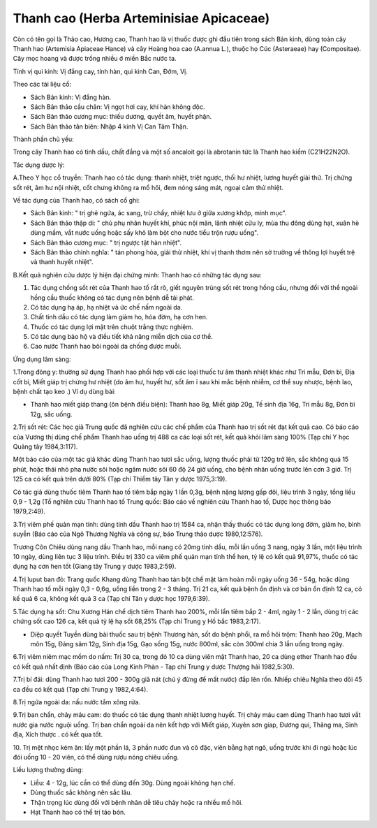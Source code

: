 .. _plants_thanh_cao:

Thanh cao (Herba Arteminisiae Apicaceae)
########################################

Còn có tên gọi là Thảo cao, Hương cao, Thanh hao là vị thuốc được ghi
đầu tiên trong sách Bản kinh, dùng toàn cây Thanh hao (Artemisia
Apiaceae Hance) và cây Hoàng hoa cao (A.annua L.), thuộc họ Cúc
(Asteraeae) hay (Compositae). Cây mọc hoang và được trồng nhiều ở miền
Bắc nước ta.

Tính vị qui kinh: Vị đắng cay, tính hàn, qui kinh Can, Đởm, Vị.

Theo các tài liệu cổ:

-  Sách Bản kinh: Vị đắng hàn.
-  Sách Bản thảo cầu chân: Vị ngọt hơi cay, khí hàn không độc.
-  Sách Bản thảo cương mục: thiếu dương, quyết âm, huyết phận.
-  Sách Bản thảo tân biên: Nhập 4 kinh Vị Can Tâm Thận.

Thành phần chủ yếu:

Trong cây Thanh hao có tinh dầu, chất đắng và một số ancaloit gọi là
abrotanin tức là Thanh hao kiềm (C21H22N2O).

Tác dụng dược lý:

A.Theo Y học cổ truyền: Thanh hao có tác dụng: thanh nhiệt, triệt ngược,
thối hư nhiệt, lương huyết giải thử. Trị chứng sốt rét, âm hư nội nhiệt,
cốt chưng không ra mồ hôi, đem nóng sáng mát, ngoại cảm thử nhiệt.

Về tác dụng của Thanh hao, có sách cổ ghi:

-  Sách Bản kinh: " trị ghẻ ngứa, ác sang, trừ chấy, nhiệt lưu ở giữa
   xương khớp, minh mục".
-  Sách Bản thảo thập di: " chủ phụ nhân huyết khí, phúc nội mãn, lãnh
   nhiệt cửu ly, mùa thu đông dùng hạt, xuân hè dùng mầm, vắt nước uống
   hoặc sấy khô làm bột cho nước tiểu trộn rượu uống".
-  Sách Bản thảo cương mục: " trị ngược tật hàn nhiệt".
-  Sách Bản thảo chính nghĩa: " tán phong hỏa, giải thử nhiệt, khí vị
   thanh thơm nên sở trường về thông lợi huyết trệ và thanh huyết
   nhiệt".

B.Kết quả nghiên cứu dược lý hiện đại chứng minh: Thanh hao có những tác
dụng sau:

#. Tác dụng chống sốt rét của Thanh hao tố rất rõ, giết nguyên trùng sốt
   rét trong hồng cầu, nhưng đối với thể ngoài hồng cầu thuốc không có
   tác dụng nên bệnh dễ tái phát.
#. Có tác dụng hạ áp, hạ nhiệt và ức chế nấm ngoài da.
#. Chất tinh dầu có tác dụng làm giảm ho, hóa đờm, hạ cơn hen.
#. Thuốc có tác dụng lợi mật trên chuột trắng thực nghiệm.
#. Có tác dụng bảo hộ và điều tiết khả năng miễn dịch của cơ thể.
#. Cao nước Thanh hao bôi ngoài da chống được muỗi.

Ứng dụng lâm sàng:

1.Trong đông y: thường sử dụng Thanh hao phối hợp với các loại thuốc tư
âm thanh nhiệt khác như Tri mẫu, Đơn bì, Địa cốt bì, Miết giáp trị chứng
hư nhiệt (do âm hư, huyết hư, sốt âm ỉ sau khi mắc bệnh nhiễm, cơ thể
suy nhược, bệnh lao, bệnh chất tạo keo .) Ví dụ dùng bài:

-  Thanh hao miết giáp thang (ôn bệnh điều biện): Thanh hao 8g, Miết
   giáp 20g, Tế sinh địa 16g, Tri mẫu 8g, Đơn bì 12g, sắc uống.

2.Trị sốt rét: Các học giả Trung quốc đã nghiên cứu các chế phẩm của
Thanh hao trị sốt rét đạt kết quả cao. Có báo cáo của Vương thị dùng chế
phẩm Thanh hao uống trị 488 ca các loại sốt rét, kết quả khỏi lâm sàng
100% (Tạp chí Y học Quảng tây 1984,3:117).

Một báo cáo của một tác giả khác dùng Thanh hao tươi sắc uống, lượng
thuốc phải từ 120g trở lên, sắc không quá 15 phút, hoặc thái nhỏ pha
nước sôi hoặc ngâm nước sôi 60 độ 24 giờ uống, cho bệnh nhân uống trước
lên cơn 3 giờ. Trị 125 ca có kết quả trên dưới 80% (Tạp chí Thiểm tây
Tân y dược 1975,3:19).

Có tác giả dùng thuốc tiêm Thanh hao tố tiêm bắp ngày 1 lần 0,3g, bệnh
nặng lượng gấp đôi, liệu trình 3 ngày, tổng liều 0,9 - 1,2g (Tổ nghiên
cứu Thanh hao tố Trung quốc: Báo cáo về nghiên cứu Thanh hao tố, Dược
học thông báo 1979,2:49).

3.Trị viêm phế quản mạn tính: dùng tinh dầu Thanh hao trị 1584 ca, nhận
thấy thuốc có tác dụng long đờm, giảm ho, bình suyễn (Báo cáo của Ngô
Thương Nghĩa và cộng sự, báo Trung thảo dược 1980,12:576).

Trương Côn Chiêu dùng nang dầu Thanh hao, mỗi nang có 20mg tinh dầu, mỗi
lần uống 3 nang, ngày 3 lần, một liệu trình 10 ngày, dùng liên tục 3
liệu trình. Điều trị 330 ca viêm phế quản mạn tính thể hen, tỷ lệ có kết
quả 91,97%, thuốc có tác dụng hạ cơn hen tốt (Giang tây Trung y dược
1983,2:59).

4.Trị luput ban đỏ: Trang quốc Khang dùng Thanh hao tán bột chế mật làm
hoàn mỗi ngày uống 36 - 54g, hoặc dùng Thanh hao tố mỗi ngày 0,3 - 0,6g,
uống liền trong 2 - 3 tháng. Trị 21 ca, kết quả bệnh ổn định và cơ bản
ổn định 12 ca, có kế quả 6 ca, không kết quả 3 ca (Tạp chí Tân y dược
học 1979,6:39).

5.Tác dụng hạ sốt: Chu Xương Hán chế dịch tiêm Thanh hao 200%, mỗi lần
tiêm bắp 2 - 4ml, ngày 1 - 2 lần, dùng trị các chứng sốt cao 126 ca, kết
quả tỷ lệ hạ sốt 68,25% (Tạp chí Trung y Hồ bắc 1983,2:17).

-  Diệp quyết Tuyền dùng bài thuốc sau trị bệnh Thương hàn, sốt do bệnh
   phổi, ra mồ hôi trộm: Thanh hao 20g, Mạch môn 15g, Đảng sâm 12g, Sinh
   địa 15g, Gạo sống 15g, nước 800ml, sắc còn 300ml chia 3 lần uống
   trong ngày.

6.Trị viêm niêm mạc mồm do nấm: Trị 30 ca, trong đó 10 ca dùng viên mật
Thanh hao, 20 ca dùng ether Thanh hao đều có kết quả nhất định (Báo cáo
của Long Kinh Phàn - Tạp chí Trung y dược Thượng hải 1982,5:30).

7.Trị bí đái: dùng Thanh hao tươi 200 - 300g giã nát (chú ý đừng để mất
nước) đắp lên rốn. Nhiếp chiêu Nghĩa theo dõi 45 ca đều có kết quả (Tạp
chí Trung y 1982,4:64).

8.Trị ngứa ngoài da: nấu nước tắm xông rửa.

9.Trị ban chẩn, chảy máu cam: do thuốc có tác dụng thanh nhiệt lương
huyết. Trị chảy máu cam dùng Thanh hao tươi vắt nước gia nước nguội
uống. Trị ban chẩn ngoài da nên kết hợp với Miết giáp, Xuyên sơn gíap,
Đương qui, Thăng ma, Sinh địa, Xích thược . có kết qua tốt.

10. Trị mệt nhọc kém ăn: lấy một phần lá, 3 phần nước đun và cô đặc,
viên bằng hạt ngô, uống trước khi đi ngủ hoặc lúc đói uống 10 - 20 viên,
có thể dùng rượu nóng chiêu uống.

Liều lượng thường dùng:

-  Liều: 4 - 12g, lúc cần có thể dùng đến 30g. Dùng ngoài không hạn chế.
-  Dùng thuốc sắc không nên sắc lâu.
-  Thận trọng lúc dùng đối với bệnh nhân dễ tiêu chảy hoặc ra nhiều mồ
   hôi.
-  Hạt Thanh hao có thể trị táo bón.

..  image:: THANHCAO.JPG
   :width: 50px
   :height: 50px
   :target: THANHCAO_.htm
